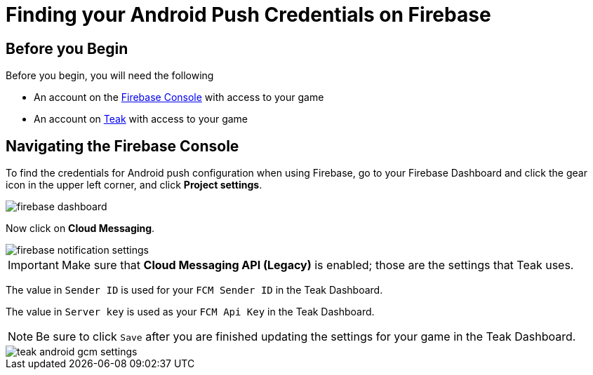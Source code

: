 = Finding your Android Push Credentials on Firebase

== Before you Begin

Before you begin, you will need the following

* An account on the https://console.firebase.google.com/[Firebase Console, window=_blank] with access to your game
* An account on https://app.teak.io/login[Teak, window=_blank] with access to your game

== Navigating the Firebase Console

To find the credentials for Android push configuration when using Firebase, go to your Firebase Dashboard and click the gear icon in the upper left corner, and click **Project settings**.

image::firebase-setup/firebase-dashboard.png[]

Now click on **Cloud Messaging**.

image::firebase-setup/firebase-notification-settings.png[]

IMPORTANT: Make sure that **Cloud Messaging API (Legacy)** is enabled; those are the settings that Teak uses.

The value in `Sender ID` is used for your `FCM Sender ID` in the Teak Dashboard.

The value in `Server key` is used as your `FCM Api Key` in the Teak Dashboard.

NOTE: Be sure to click `Save` after you are finished updating the settings for your game in the Teak Dashboard.

image::firebase-setup/teak-android-gcm-settings.png[]

